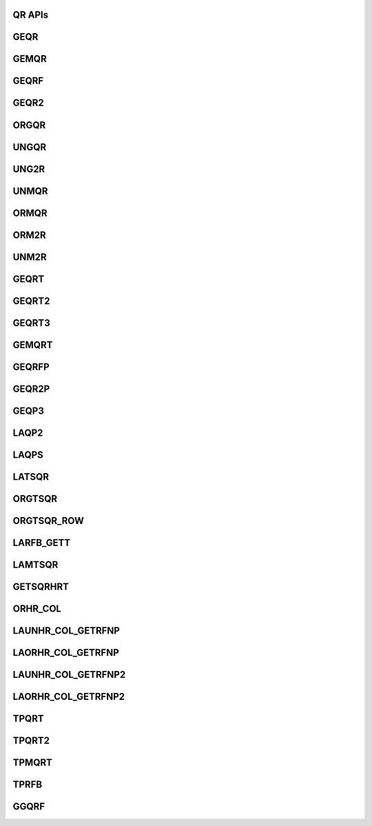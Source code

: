 ..  Copyright (C) 2024, Advanced Micro Devices. All rights reserved.

..  Redistribution and use in source and binary forms, with or without
..  modification, are permitted provided that the following conditions are met:

..  1. Redistributions of source code must retain the above copyright notice,
..  this list of conditions and the following disclaimer.
..  2. Redistributions in binary form must reproduce the above copyright notice,
..  this list of conditions and the following disclaimer in the documentation
..  and/or other materials provided with the distribution.
..  3. Neither the name of the copyright holder nor the names of its
..  contributors may be used to endorse or promote products derived from this
..  software without specific prior written permission.

..  THIS SOFTWARE IS PROVIDED BY THE COPYRIGHT HOLDERS AND CONTRIBUTORS "AS IS"
..  AND ANY EXPRESS OR IMPLIED WARRANTIES, INCLUDING, BUT NOT LIMITED TO, THE
..  IMPLIED WARRANTIES OF MERCHANTABILITY AND FITNESS FOR A PARTICULAR PURPOSE
..  ARE DISCLAIMED. IN NO EVENT SHALL THE COPYRIGHT HOLDER OR CONTRIBUTORS BE
..  LIABLE FOR ANY DIRECT, INDIRECT, INCIDENTAL, SPECIAL, EXEMPLARY, OR
..  CONSEQUENTIAL DAMAGES (INCLUDING, BUT NOT LIMITED TO, PROCUREMENT OF
..  SUBSTITUTE GOODS OR SERVICES; LOSS OF USE, DATA, OR PROFITS; OR BUSINESS
..  INTERRUPTION) HOWEVER CAUSED AND ON ANY THEORY OF LIABILITY, WHETHER IN
..  CONTRACT, STRICT LIABILITY, OR TORT (INCLUDING NEGLIGENCE OR OTHERWISE)
..  ARISING IN ANY WAY OUT OF THE USE OF THIS SOFTWARE, EVEN IF ADVISED OF THE
..  POSSIBILITY OF SUCH DAMAGE.

.. _QR_apis:

QR APIs
--------

.. _geqr:

GEQR
------

.. doxygengroup:: geqr
   :members:


.. _gemqr:

GEMQR
------

.. doxygengroup:: gemqr
   :members:


.. _geqrf:

GEQRF
------

.. doxygengroup:: geqrf
   :members:


.. _geqr2:

GEQR2
------

.. doxygengroup:: geqr2
   :members:


.. _orgqr:

ORGQR
------

.. doxygengroup:: orgqr
   :members:


.. _ungqr:

UNGQR
------

.. doxygengroup:: ungqr
   :members:


.. _ung2r:

UNG2R
------

.. doxygengroup:: ung2r
   :members:


.. _unmqr:

UNMQR
------

.. doxygengroup:: unmqr
   :members:


.. _ormqr:

ORMQR
------

.. doxygengroup:: ormqr
   :members:


.. _orm2r:

ORM2R
------

.. doxygengroup:: orm2r
   :members:


.. _unm2r:

UNM2R
------

.. doxygengroup:: unm2r
   :members:


.. _geqrt:

GEQRT
------

.. doxygengroup:: geqrt
   :members:


.. _geqrt2:

GEQRT2
------

.. doxygengroup:: geqrt2
   :members:


.. _geqrt3:

GEQRT3
------

.. doxygengroup:: geqrt3
   :members:


.. _gemqrt:

GEMQRT
------

.. doxygengroup:: gemqrt
   :members:


.. _geqrfp:

GEQRFP
------

.. doxygengroup:: geqrfp
   :members:


.. _geqr2p:

GEQR2P
------

.. doxygengroup:: geqr2p
   :members:


.. _geqp3:

GEQP3
------

.. doxygengroup:: geqp3
   :members:


.. _laqp2:

LAQP2
------

.. doxygengroup:: laqp2
   :members:


.. _laqps:

LAQPS
------

.. doxygengroup:: laqps
   :members:


.. _latsqr:

LATSQR
------

.. doxygengroup:: latsqr
   :members:


.. _orgtsqr:

ORGTSQR
--------

.. doxygengroup:: orgtsqr
   :members:


.. _orgtqr_:

ORGTSQR_ROW
------------

.. doxygengroup:: orgtqr_
   :members:


.. _larfb_:

LARFB_GETT
-----------

.. doxygengroup:: larfb_
   :members:


.. _lamtsqr:

LAMTSQR
-------

.. doxygengroup:: lamtsqr
   :members:


.. _getsqrhrt:

GETSQRHRT
---------

.. doxygengroup:: getsqrhrt
   :members:


.. _orhr_col:

ORHR_COL
---------

.. doxygengroup:: orhr_col
   :members:


.. _launhr_col_getrfnp:

LAUNHR_COL_GETRFNP
------------------

.. doxygengroup:: launhr_col_getrfnp
   :members:


.. _laorhr_col_getrfnp:

LAORHR_COL_GETRFNP
-------------------

.. doxygengroup:: laorhr_col_getrfnp
   :members:


.. _launhr_col_getrfnp2:

LAUNHR_COL_GETRFNP2
-------------------

.. doxygengroup:: launhr_col_getrfnp2
   :members:


.. _laorhr_col_getrfnp2:

LAORHR_COL_GETRFNP2
--------------------

.. doxygengroup:: laorhr_col_getrfnp2
   :members:


.. _tpqrt:

TPQRT
------

.. doxygengroup:: tpqrt
   :members:


.. _tpqrt2:

TPQRT2
------

.. doxygengroup:: tpqrt2
   :members:


.. _tpmqrt:

TPMQRT
------

.. doxygengroup:: tpmqrt
   :members:


.. _tprfb:

TPRFB
------

.. doxygengroup:: tprfb
   :members:


.. _ggqrf:

GGQRF
------

.. doxygengroup:: ggqrf
   :members:
